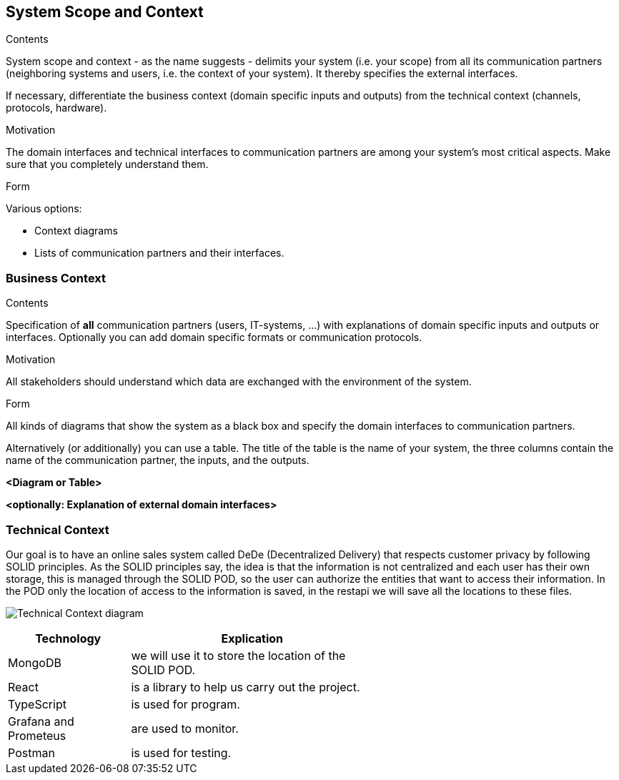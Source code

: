 [[section-system-scope-and-context]]
== System Scope and Context


[role="arc42help"]
****
.Contents
System scope and context - as the name suggests - delimits your system (i.e. your scope) from all its communication partners
(neighboring systems and users, i.e. the context of your system). It thereby specifies the external interfaces.

If necessary, differentiate the business context (domain specific inputs and outputs) from the technical context (channels, protocols, hardware).

.Motivation
The domain interfaces and technical interfaces to communication partners are among your system's most critical aspects. Make sure that you completely understand them.

.Form
Various options:

* Context diagrams
* Lists of communication partners and their interfaces.
****


=== Business Context

[role="arc42help"]
****
.Contents
Specification of *all* communication partners (users, IT-systems, ...) with explanations of domain specific inputs and outputs or interfaces.
Optionally you can add domain specific formats or communication protocols.

.Motivation
All stakeholders should understand which data are exchanged with the environment of the system.

.Form
All kinds of diagrams that show the system as a black box and specify the domain interfaces to communication partners.

Alternatively (or additionally) you can use a table.
The title of the table is the name of your system, the three columns contain the name of the communication partner, the inputs, and the outputs.
****

**<Diagram or Table>**

**<optionally: Explanation of external domain interfaces>**

=== Technical Context

[role="arc42help"]

Our goal is to have an online sales system called DeDe (Decentralized Delivery) that respects customer privacy by following SOLID principles.
As the SOLID principles say, the idea is that the information is not centralized and each user has their own storage, this is managed through the SOLID POD, so the user can authorize the entities that want to access their information. In the POD only the location of access to the information is saved, in the restapi we will save all the locations to these files.

image:https://github.com/Arquisoft/dede_es3c/blob/Sergio/docs/images/Technical%20Context.png["Technical Context diagram"]

[options = "header", cols="1,2,2"]
|===
| Technology | Explication |
| MongoDB | we will use it to store the location of the SOLID POD. |
| React | is a library to help us carry out the project. |
| TypeScript | is used for program. |
| Grafana and Prometeus | are used to monitor. |
| Postman | is used for testing. |
|===
